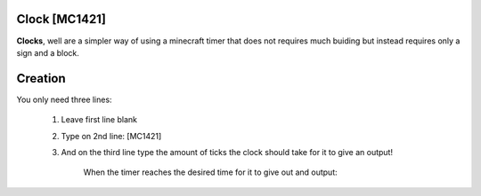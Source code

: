 ==============
Clock [MC1421]
==============

**Clocks**, well are a simpler way of using a minecraft timer that does not requires much buiding but instead requires only a sign and a block.

========
Creation
========

You only need three lines:

    1. Leave first line blank

    2. Type on 2nd line: [MC1421]

    3. And on the third line type the amount of ticks the clock should take for it to give an output! 
    
                    When the timer reaches the desired time for it to give out and output:
.. image:: /images/ics/clocki.png
    :align: center

